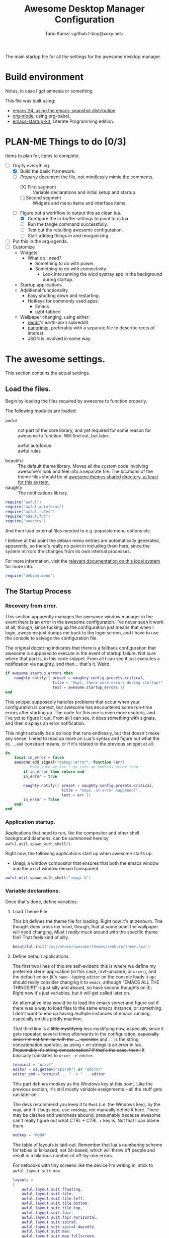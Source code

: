 #+TITLE: Awesome Desktop Manager Configuration
#+AUTHOR: Tariq Kamal <github.t-boy@xoxy.net>
#+STARTUP: hidestars indent logdone
#+TODO: FIX-ME PLAN-ME FINISH-ME | CHECK-ME DONE 
#+PROPERTIES: tangle rc.lua

The main startup file for all the settings for the awesome desktop manager.

* Build environment
Notes, in case I get amnesia or something.

This file was built using:

- [[http://emacs.naquadah.org/][emacs 24, using the emacs-snapshot distribution]].
- [[http://www.orgmode.org][org-mode]], using org-babel.
- [[http://github.com/eschulte/emacs24-startup-kit][emacs-startup-kit]], Literate Programming edition.

* PLAN-ME Things to do [0/3]
Items to plan for, items to complete.

- [-] Orgify everything.
  - [X] Build the basic framework.
  - [-] /Properly/ document the file, not mindlessly mimic the comments.
    - [X] First segment :: Variable declarations and initial setup and startup.
    - [ ] Second segment :: Widgets and menu items and interface items.
  - [-] Figure out a workflow to output this as clean lua.
    - [X] Configure the in-buffer settings to point to rc.lua
    - [ ] Run the tangle command successfully.
    - [ ] Test out the resulting awesome configuration.
    - [ ] Start adding things in and reorganizing.
- [ ] Put this in the org-agenda.
- [ ] Customize
  - Widgets
    - What do I need?
      - Something to do with power.
      - Something to do with connectivity.
        - Look into running the wicd systray app in the background during startup.
  - Startup applications.
  - Additional functionality
    - Easy shutting down and restarting.
    - Hotkeys for commonly used apps:
      - Emacs
      - uzbl-tabbed
  - Wallpaper changing, using either:
    - [[http://www.reddit.com/][reddit]]'s earth-porn subreddit.
    - [[http://www.panorimio.com][panorimio]], preferably with a separate file to describe rects of interest.
    - JSON is involved in some way.

* The awesome settings.

This section contains the actual settings.

** Load the files.

Begin by loading the files required by awesome to function properly.

The following modules are loaded:

- awful :: not part of the core library, and yet required for some reason for awesome to function. Will find out, but later.
  + awful.autofocus ::
  + awful.rules :: 
- beautiful :: The default theme library. Moves all the custom code involving awesome's look and feel into a separate file. The locations of the theme files should be at [[file:/usr/share/awesome/themes/][awesome themes shared directory, at least for this system.]]
- naughty :: The notifications library.

#+begin_src lua
  require("awful")
  require("awful.autofocus")
  require("awful.rules")
  require("beautiful")
  require("naughty")
#+end_src

And then load external files needed to e.g. populate menu options etc.

I believe at this point the debian menu entries are automatically generated, apparently, so there's really no point in including them here, since the system mirrors the changes from its own internal processes. 

For more information, visit the [[file:/usr/share/doc/menu/html/index.html][relevant documentation on this local system]] for more info.

#+begin_src lua
  require("debian.menu")
#+end_src

** The Startup Process

*** Recovery from error.

This section apparently manages the awesome window manager in the event there is an error in the awesome configuration. I've never seen it work at all, though, since fucking up the configuration just means that when I login, awesome just dumps me back to the login screen, and I have to use the console to salvage the configuration file.

The original docstring indicates that there is a fallback configuration that awesome is supposed to execute in the event of startup failure. Not sure where that part is, in this code snippet. From all I can see it just executes a notification via naughty, and then... that's it. Weird.

#+begin_src lua
  if awesome.startup_errors then
      naughty.notify({ preset = naughty.config.presets.critical,
                       title = "Oops, there were errors during startup!",
                       text = awesome.startup_errors })
  end
#+end_src

This snippet supposedly handles problems that occur when your configuration is correct, but awesome has encountered some run-time errors after starting up. The code for this one is even more esoteric, and I've yet to figure it out. From all I can see, it does something with signals, and then displays an error notification.

This might actually be a do loop that runs endlessly, but that doesn't make any sense. I need to read up more on Lua's syntax and figure out what the =do...end= construct means, or if it's related to the previous snippet at all.

#+begin_src lua
  do
      local in_error = false
      awesome.add_signal("debug::error", function (err)
          -- Make sure we don't go into an endless error loop
          if in_error then return end
          in_error = true
  
          naughty.notify({ preset = naughty.config.presets.critical,
                           title = "Oops, an error happened!",
                           text = err })
          in_error = false
      end)
  end
#+end_src

*** Application startup.

Applications that need to run, like the compositor and other shell background daemons, can be summoned here by =awful.util.spawn_with_shell()=.

Right now, the following applications start up when awesome starts up:

- Unagi, a window compositor that ensures that both the emacs window and the uxrvt window remain transparent.

#+begin_src lua
awful.util.spawn_with_shell("unagi &")
#+end_src

*** Variable declarations.

Once that's done, define variables:

**** Load Theme File

This bit defines the theme file for loading. Right now it's at zenburn. The thought does cross my mind, though, that at some point the wallpaper will need changing. Must I /really/ muck around with the specific theme file? That feels kind of silly.

#+begin_src lua
beautiful.init("/usr/share/awesome/themes/zenburn/theme.lua")
#+end_src

**** Define default applications.

The first two lines of this are self-evident: this is where we define my preferred xterm application (in this case, rxvt-unicode, or =urxvt=), and the default editor (it's =nano= -- typing =editor= on the console loads it up; should really consider changing it to =emacs=, although "EMACS ALL THE THINGS!!!1" is just silly and absurd, so have second thoughts on it). Right now it's just variables, but it will get called later on.

An alternative idea would be to load the emacs server and figure out if there was a way to load files to the same emacs instance, or something. I don't want to end up having multiple instances of emacs running, especially on this piddly machine.

That third line is a +little mystifying+ less mystifying now, especially since it gets repeated several times afterwards in the configuration, +especially since I'm not familiar with the =..= operator+ and =..= is the string concatenation operator, as using =+= on strings is an error in lua. +Presumably it's string concatenation? If that's the case, then i+ It basically translates to =urxvt -e editor=.

#+begin_src lua
terminal = "urxvt"
editor = os.getenv("EDITOR") or "editor"
editor_cmd = terminal .. " -e " .. editor
#+end_src

This part defines modkey as the Windows key at this point. Like the previous section, it's still mostly variable assignments -- all the stuff gets run later on.

The devs recommend you keep it to =Mod4= (i.e. the Windows key), by the way, and if it bugs you, use =xmodmap=, not manually define it here. There may be clashes and weirdness abound, presumably because awesome can't really figure out what CTRL + CTRL + key is. Not that I can blame them.

#+begin_src lua
modkey = "Mod4"
#+end_src

The table of layouts is laid-out. Remember that lua's numbering scheme for tables is 1s-based, not 0s-based, which will throw off people and result in a hilarious number of off-by-one errors.

For netbooks with tiny screens like the device I'm writing in, stick to =awful.layout.suit.max=.

#+begin_src lua
layouts =
{
    awful.layout.suit.floating,
    awful.layout.suit.tile,
    awful.layout.suit.tile.left,
    awful.layout.suit.tile.bottom,
    awful.layout.suit.tile.top,
    awful.layout.suit.fair,
    awful.layout.suit.fair.horizontal,
    awful.layout.suit.spiral,
    awful.layout.suit.spiral.dwindle,
    awful.layout.suit.max,
    awful.layout.suit.max.fullscreen,
    awful.layout.suit.magnifier
}
#+end_src

Define tags here. You do it by continuously iterating from all active screens (assumption: =screen.count()= counts the number of iRL screens, not virtual desktops, which are tags are, I thought). TODO: read up the documentation: last visit though the docs look pretty sparse. Meh.

I tried to follow the awesome Right Way™ of doing things, but it kept crashing my window manager. Might as well do it the dumb way, and define the tags manually, like an idiot. Works well, apparently, thus validating the need for idiocy, once in a while.

=layouts[9]= should refer to =awful.layout.suit.max=. It's the default for all the tags, because, like I said; tiny netbook screen. This is acceptable now; for all you large-screen people, choose something else.

#+begin_src lua
  tags = {}
  for s = 1, screen.count() do
      -- Each screen has its own tag table.
      tags[s] = awful.tag({ 1, 2, 3, 4, 5, 6, 7, 8, 9 }, s, layouts[9])
  end
#+end_src

*** Interface elements.

**** The Launcher Widget and Main Menu

This first section just defines the awesome menu entries and places them in a table. You see this a lot in awesome, it appears -- define the elements in a variable, and then run them directly. Might wish to do that for the tags, once I can suss out how the exact details are.

The commands are, to summarize:

- manual :: loads, currently, =urxvt -e man awesome=. This loads rxvt-unicode with the awesome man page, and terminates the window after it's done.
- edit config :: loads =urxvt -e terminal rc.lua=. =awesome.conffile= must be a built-in variable.
- restart :: restarts the awesome window manager.
- quit :: quits the awesome window manager and logs out.

I don't honestly see the utility of using these commands, since they're fiddly.

#+begin_src lua
  myawesomemenu = {
     { "manual", terminal .. " -e man awesome" },
     { "edit config", editor_cmd .. " " .. awesome.conffile },
     { "restart", awesome.restart },
     { "quit", awesome.quit }
  }
#+end_src

This one just wraps everything up in one big table, with the awesome menu, the Debian menu, and the open terminal menu option. Fairly standard, although the invocation to summon the Debian menu looks fairly clunky. =debian.menu.Debian_menu.Debian=? Yeesh.

#+begin_src lua
mymainmenu = awful.menu({ items = { { "awesome", myawesomemenu, beautiful.awesome_icon },
                                    { "Debian", debian.menu.Debian_menu.Debian },
                                    { "open terminal", terminal }
                                  }
                        })
#+end_src

This presumably gets awesome to finally launch everything. Turns out that launchers are considered widgets in awesome. Since there is apparently no such thing as a built-in launcher, it makes sense to just create a launcher category widget and go from there.

#+begin_src
mylauncher = awful.widget.launcher({ image = image(beautiful.awesome_icon),
                                     menu = mymainmenu })
#+end_src

**** The wibox and system tray widgets

***** Widget definitions.

As seen so often in this configuration file, first you define your widget in a table, and then you summon it later. Saves on the messy coding, I suppose.

You begin by defining the widgets you plan to place in the wibox, which is basically that bit that's on top of the screen, with the tags and the awesome "a" icon and so forth. Current wibox-widgets are:

- a text clock :: from =awful.widget.textclock()=, this loads a text clock that aligns to the right of the wibox. Places it in =mytextclock=.
- a system tray :: from... apparently the core awesome widget library? I don't recall seeing the widget defined in the earlier part of this config file. Defines a systray and places it in =mysystray=.

#+begin_src lua
mytextclock = awful.widget.textclock({ align = "right" })
mysystray = widget({ type = "systray" })
#+end_src

***** FIX-ME Widget invocations

****** Define the wibox widgets and other things.

The first part of this appears to be more definitions, but it appears to define the following elements that need to appear in every screen:

- One wibox
- One prompt box
- A layoutbox, which shows what the current layout is.
- A tags list.
- A tasks list (moved from just before the tasks lists buttons were defined).

#+begin_src lua
mywibox = {}
mypromptbox = {}
mylayoutbox = {}
mytaglist = {}
mytasklist = {}
#+end_src

****** How buttons interact with the wibox items

The next section appears to define how items in the wibox react to being clicked on with mouse buttons.

******* FIX-ME The Tags List

The tags list has an element called buttons, which, I believe, define what each mouse button does when you click on the tag with that specific mouse button. Only =button1= (i.e. the left mouse button) and =button1+Mod4= are really worth anything at this point, since my mouse doesn't have button 3, 4 or 5 (I'm using a trackpad, anyway).

#+begin_src lua
mytaglist.buttons = awful.util.table.join(
                    awful.button({ }, 1, awful.tag.viewonly),
                    awful.button({ modkey }, 1, awful.client.movetotag),
                    awful.button({ }, 3, awful.tag.viewtoggle),
                    awful.button({ modkey }, 3, awful.client.toggletag),
                    awful.button({ }, 4, awful.tag.viewnext),
                    awful.button({ }, 5, awful.tag.viewprev)
                    )
#+end_src

******* FIX-ME The tasks lists

The same goes for tasks lists, which define functions that are run when you press a mouse button on a specific task. It appears that only =button1= is really usable on this machine, so one possible thing we can do is delete the other options.

Of course, this is a great demonstration of lua's ability to place functions within tables, similar with how Python treats functions as well. Shame it's so damn verbose and ugly, with the function definitions being defined /within/ the behavioural definitions as well, which shouldn't really be happening. I think you could /really/ just separate the whole thing for cleaner, less klugey-looking code.

#+begin_src lua
mytasklist.buttons = awful.util.table.join(
                     awful.button({ }, 1, function (c)
                                              if c == client.focus then
                                                  c.minimized = true
                                              else
                                                  if not c:isvisible() then
                                                      awful.tag.viewonly(c:tags()[1])
                                                  end
                                                  -- This will also un-minimize
                                                  -- the client, if needed
                                                  client.focus = c
                                                  c:raise()
                                              end
                                          end),
                     awful.button({ }, 3, function ()
                                              if instance then
                                                  instance:hide()
                                                  instance = nil
                                              else
                                                  instance = awful.menu.clients({ width=250 })
                                              end
                                          end),
                     awful.button({ }, 4, function ()
                                              awful.client.focus.byidx(1)
                                              if client.focus then client.focus:raise() end
                                          end),
                     awful.button({ }, 5, function ()
                                              awful.client.focus.byidx(-1)
                                              if client.focus then client.focus:raise() end
                                          end))
#+end_src

******* FIX-ME Laying It All Together. 

Of course, once you've done everything, it's time to lay everything out. We of course use a for loop to iterate to every screen (which you can count using the =screen.count()=  function).

Interestingly enough, the layout box functions are defined on a per-screen basis, unlike the tasks lists or the tags lists. The colon notation seen in =mylayoutbox[s]:buttons...= is particularly interesting, since I have never seen it before and scarcely know what it means and why it's significant.

I'm leery of splitting up the for loop to go through each individual piece, so until I find a better solution, this stays.

One possible solution would be to put everything into a function, and every screen, just run that function. The function can just be annotated and split off into more sub-functions, since this section just sees so much repeated code, it's annoying.

That might just be the next to-do.

#+begin_src lua
for s = 1, screen.count() do
    -- Create a promptbox for each screen
    mypromptbox[s] = awful.widget.prompt({ layout = awful.widget.layout.horizontal.leftright })
    -- Create an imagebox widget which will contains an icon indicating which layout we're using.
    -- We need one layoutbox per screen.
    mylayoutbox[s] = awful.widget.layoutbox(s)
    mylayoutbox[s]:buttons(awful.util.table.join(
                           awful.button({ }, 1, function () awful.layout.inc(layouts, 1) end),
                           awful.button({ }, 3, function () awful.layout.inc(layouts, -1) end),
                           awful.button({ }, 4, function () awful.layout.inc(layouts, 1) end),
                           awful.button({ }, 5, function () awful.layout.inc(layouts, -1) end)))
    -- Create a taglist widget
    mytaglist[s] = awful.widget.taglist(s, awful.widget.taglist.label.all, mytaglist.buttons)

    -- Create a tasklist widget
    mytasklist[s] = awful.widget.tasklist(function(c)
                                              return awful.widget.tasklist.label.currenttags(c, s)
                                          end, mytasklist.buttons)

    -- Create the wibox
    mywibox[s] = awful.wibox({ position = "top", screen = s })
    -- Add widgets to the wibox - order matters
    mywibox[s].widgets = {
        {
            mylauncher,
            mytaglist[s],
            mypromptbox[s],
            layout = awful.widget.layout.horizontal.leftright
        },
        mylayoutbox[s],
        mytextclock,
        s == 1 and mysystray or nil,
        mytasklist[s],
        layout = awful.widget.layout.horizontal.rightleft
    }
end
#+end_src

**** Input devices.

***** FIX-ME Mouse bindings

This looks more than necessary and ripe for pruning.

Actually, I think I could remove /everything/ and nothing of value could be lost. The awesome config has an allergy for defining actions for =button2=, though. Am I missing something?

#+begin_src lua
root.buttons(awful.util.table.join(
    awful.button({ }, 3, function () mymainmenu:toggle() end),
    awful.button({ }, 4, awful.tag.viewnext),
    awful.button({ }, 5, awful.tag.viewprev)
))
#+end_src

***** FIX-ME Keyboard bindings

****** Global keys

When I discovered what was happening here, that was a little annoying.

In any case, the following sections are a little different, in that we finally incorporate org-babel's [[http://orgmode.org/manual/Noweb-reference-syntax.html][org-babel's noweb reference syntax]]. We have to, because the =globalkeys= definitions is HUEG. On the plus side, once I've managed to get it working, I think we have a pretty powerful tool to dissect other, cumbersome but indivisible sections.

Just so you know, the blocks that do refer to each segment are currently set with =:tangle no= options. That should prevent them from being written to the output file before they're ready.

To reiterate: we'll talk about what the keys are specifically doing, and /then/ after all that we'll include the final code. That's how it goes.

******* The focus keys

The first set of keys

- Movement between tags (=Mod4+left=, =Mod4+right=)
- App focus (=Mod4+j=, =Mod4+k=)
- Loading the awesome menu (=Mod4+w=). This also steals keyboard focus to the menu, which is more useful than annoying, especially since it removes the need to move your fingers off the keyboard.
- Some kind of weird-ass mystery key (What does =Mod4+ESC= do? Look up that function, =awful.tag.history.restore=)

#+name: focus-keys
#+begin_src lua :tangle no
      awful.key({ modkey,           }, "Left",   awful.tag.viewprev       ),
      awful.key({ modkey,           }, "Right",  awful.tag.viewnext       ),
      awful.key({ modkey,           }, "Escape", awful.tag.history.restore),
  
      awful.key({ modkey,           }, "j",
          function ()
              awful.client.focus.byidx( 1)
              if client.focus then client.focus:raise() end
          end),
      awful.key({ modkey,           }, "k",
          function ()
              awful.client.focus.byidx(-1)
              if client.focus then client.focus:raise() end
          end),
      awful.key({ modkey,           }, "w", function () mymainmenu:show({keygrabber=true}) end),
#+end_src

******* Layout Manipulation

The layout manipulation keys. Quick glance, it basically does:

- Focus-related stuff (=Mod4+CTRL+j= and =Mod4+CTRL+k=).
- Layout-swapping stuff (=Mod4+Shift+j= and =Mod4+Shift+k=) -- useful if you have a large screen.
- Some other focus-and-other stuff related things (look up what =awful.client.urgent.jumpto= does, and try out the =TAB= functionality)

#+name: layout-manipulation
#+begin_src lua :tangle no
      awful.key({ modkey, "Shift"   }, "j", function () awful.client.swap.byidx(  1)    end),
      awful.key({ modkey, "Shift"   }, "k", function () awful.client.swap.byidx( -1)    end),
      awful.key({ modkey, "Control" }, "j", function () awful.screen.focus_relative( 1) end),
      awful.key({ modkey, "Control" }, "k", function () awful.screen.focus_relative(-1) end),
      awful.key({ modkey,           }, "u", awful.client.urgent.jumpto),
      awful.key({ modkey,           }, "Tab",
          function ()
              awful.client.focus.history.previous()
              if client.focus then
                  client.focus:raise()
              end
          end),
#+end_src lua

******* Standard Applications & Functionality

The first section is sort of self-explanatory: keys for loading the terminal window, keys to restart and quit awesome. So far, so good.

#+name: standard-actions
#+begin_src lua :tangle no
      awful.key({ modkey,           }, "Return", function () awful.util.spawn(terminal) end),
      awful.key({ modkey, "Control" }, "r", awesome.restart),
      awful.key({ modkey, "Shift"   }, "q", awesome.quit),
  
#+end_src

These commands I'm not so sure. They use vim movement keys (=h j k l=), so presumably they have something to do with focus or layout manipulation. If so, I don't know how relevant they are to the interests of my tiny, tiny screen.

=Mod4+SPACE= and =Mod4+Shift+SPACE= are familiar, though, although totally irrelevant to my tiny, tiny screen. Might serve useful in the event of me needing to use an attached screen.

#+name: more-focus-keys
#+begin_src lua :tangle no
      awful.key({ modkey,           }, "l",     function () awful.tag.incmwfact( 0.05)    end),
      awful.key({ modkey,           }, "h",     function () awful.tag.incmwfact(-0.05)    end),
      awful.key({ modkey, "Shift"   }, "h",     function () awful.tag.incnmaster( 1)      end),
      awful.key({ modkey, "Shift"   }, "l",     function () awful.tag.incnmaster(-1)      end),
      awful.key({ modkey, "Control" }, "h",     function () awful.tag.incncol( 1)         end),
      awful.key({ modkey, "Control" }, "l",     function () awful.tag.incncol(-1)         end),
      awful.key({ modkey,           }, "space", function () awful.layout.inc(layouts,  1) end),
      awful.key({ modkey, "Shift"   }, "space", function () awful.layout.inc(layouts, -1) end),
#+end_src

This one restores minimized windows, that's for sure.

#+name: restore-minimized-windows
#+begin_src lua :tangle no
      awful.key({ modkey, "Control" }, "n", awful.client.restore),
#+end_src

Keys related to messing about with the prompt. =Mod4+r= to run stuff, =Mod4+x= to run lua code, presumably for debugging and development. The results are placed in the cache directory, under =history_eval=.

#+name: prompt-keys
#+begin_src lua :tangle no
      awful.key({ modkey },            "r",     function () mypromptbox[mouse.screen]:run() end),
  
      awful.key({ modkey }, "x",
                function ()
                    awful.prompt.run({ prompt = "Run Lua code: " },
                    mypromptbox[mouse.screen].widget,
                    awful.util.eval, nil,
                    awful.util.getdir("cache") .. "/history_eval")
                end)
#+end_src  

******* Putting it all together.

And now, the finale:

#+begin_src lua
    globalkeys = awful.util.table.join(
    <<focus-keys>>
    <<layout-manipulation>>
    <<standard-actions>>
    <<more-focus-keys>>
    <<restore-minimized-windows>>
    <<prompt-keys>>
  )
#+end_src

Phew! Also, sheesh.

****** Client-specific keys

These are client (i.e. pertaining to the currently-running app) specific commands. Implementation is... interesting. 

It's all stuffed into a table, which then gets referenced in the window-rules section (the empty rule, which applies to all windows).

#+begin_src lua
  clientkeys = awful.util.table.join(
      awful.key({ modkey,           }, "f",      function (c) c.fullscreen = not c.fullscreen  end),
      awful.key({ modkey, "Shift"   }, "c",      function (c) c:kill()                         end),
      awful.key({ modkey, "Control" }, "space",  awful.client.floating.toggle                     ),
      awful.key({ modkey, "Control" }, "Return", function (c) c:swap(awful.client.getmaster()) end),
      awful.key({ modkey,           }, "o",      awful.client.movetoscreen                        ),
      awful.key({ modkey, "Shift"   }, "r",      function (c) c:redraw()                       end),
      awful.key({ modkey,           }, "t",      function (c) c.ontop = not c.ontop            end),
      awful.key({ modkey,           }, "n",
          function (c)
              -- The client currently has the input focus, so it cannot be
              -- minimized, since minimized clients can't have the focus.
              c.minimized = true
          end),
      awful.key({ modkey,           }, "m",
          function (c)
              c.maximized_horizontal = not c.maximized_horizontal
              c.maximized_vertical   = not c.maximized_vertical
          end)
  )
#+end_src

****** Getting tags to work properly on all keyboards

This segment is particularly strange, but I think I understand why, even though I don't fully grok /how/ it's done. It's used to ensure that the commands work no matter what key layout you use. Check the comments; I'll be annotating this properly later.

#+begin_src lua
  -- Compute the maximum number of digit we need, limited to 9
  keynumber = 0
  for s = 1, screen.count() do
     keynumber = math.min(9, math.max(#tags[s], keynumber));
  end
  
  -- Bind all key numbers to tags.
  -- Be careful: we use keycodes to make it works on any keyboard layout.
  -- This should map on the top row of your keyboard, usually 1 to 9.
  for i = 1, keynumber do
      globalkeys = awful.util.table.join(globalkeys,
          awful.key({ modkey }, "#" .. i + 9,
                    function ()
                          local screen = mouse.screen
                          if tags[screen][i] then
                              awful.tag.viewonly(tags[screen][i])
                          end
                    end),
          awful.key({ modkey, "Control" }, "#" .. i + 9,
                    function ()
                        local screen = mouse.screen
                        if tags[screen][i] then
                            awful.tag.viewtoggle(tags[screen][i])
                        end
                    end),
          awful.key({ modkey, "Shift" }, "#" .. i + 9,
                    function ()
                        if client.focus and tags[client.focus.screen][i] then
                            awful.client.movetotag(tags[client.focus.screen][i])
                        end
                    end),
          awful.key({ modkey, "Control", "Shift" }, "#" .. i + 9,
                    function ()
                        if client.focus and tags[client.focus.screen][i] then
                            awful.client.toggletag(tags[client.focus.screen][i])
                        end
                    end))
  end
  
  clientbuttons = awful.util.table.join(
      awful.button({ }, 1, function (c) client.focus = c; c:raise() end),
      awful.button({ modkey }, 1, awful.mouse.client.move),
      awful.button({ modkey }, 3, awful.mouse.client.resize))
#+end_src

And then, set them:

#+begin_src luq
-- Set keys
root.keys(globalkeys)
-- }}}
#+end_src

**** PLAN-ME Window rules

+Don't rightly understand this. Need to plan on commenting this properly.+

I get it now. =awful.rules.rules= is supposed to contain a series of entries, of which entry consists of a hash table with two properties: =rule= and =properties=. When rule is blank (as it is for =awful.rules.rules[1]=), then it applies to every window. Useful when you want to make sure the window matches the theme being used.

Almost of the entries are for programs I don't really intend to use, though. Hmm. The Firefox one even /looks/ annoying.

#+begin_src lua
  awful.rules.rules = {
      { rule = { },
        properties = { border_width = beautiful.border_width,
                       border_color = beautiful.border_normal,
                       focus = true,
                       keys = clientkeys,
                       buttons = clientbuttons } },
      { rule = { class = "MPlayer" },
        properties = { floating = true } },
      { rule = { class = "pinentry" },
        properties = { floating = true } },
      { rule = { class = "gimp" },
        properties = { floating = true } },
      -- Set Firefox to always map on tags number 2 of screen 1.
      -- { rule = { class = "Firefox" },
      --   properties = { tag = tags[1][2] } },
  }
#+end_src

**** FIX-ME Other things.

I don't know where to start. Just put in the framework, seeing if I can find more solutions.

#+begin_src lua
-- {{{ Signals
-- Signal function to execute when a new client appears.
client.add_signal("manage", function (c, startup)
    -- Add a titlebar
    -- awful.titlebar.add(c, { modkey = modkey })

    -- Enable sloppy focus
    c:add_signal("mouse::enter", function(c)
        if awful.layout.get(c.screen) ~= awful.layout.suit.magnifier
            and awful.client.focus.filter(c) then
            client.focus = c
        end
    end)

    if not startup then
        -- Set the windows at the slave,
        -- i.e. put it at the end of others instead of setting it master.
        -- awful.client.setslave(c)

        -- Put windows in a smart way, only if they does not set an initial position.
        if not c.size_hints.user_position and not c.size_hints.program_position then
            awful.placement.no_overlap(c)
            awful.placement.no_offscreen(c)
        end
    end
end)

client.add_signal("focus", function(c) c.border_color = beautiful.border_focus end)
client.add_signal("unfocus", function(c) c.border_color = beautiful.border_normal end)
-- }}}
#+end_src
